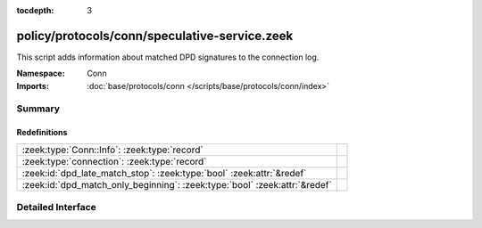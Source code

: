 :tocdepth: 3

policy/protocols/conn/speculative-service.zeek
==============================================
.. zeek:namespace:: Conn

This script adds information about matched DPD signatures to the connection
log.

:Namespace: Conn
:Imports: :doc:`base/protocols/conn </scripts/base/protocols/conn/index>`

Summary
~~~~~~~
Redefinitions
#############
========================================================================== =
:zeek:type:`Conn::Info`: :zeek:type:`record`                               
:zeek:type:`connection`: :zeek:type:`record`                               
:zeek:id:`dpd_late_match_stop`: :zeek:type:`bool` :zeek:attr:`&redef`      
:zeek:id:`dpd_match_only_beginning`: :zeek:type:`bool` :zeek:attr:`&redef` 
========================================================================== =


Detailed Interface
~~~~~~~~~~~~~~~~~~

